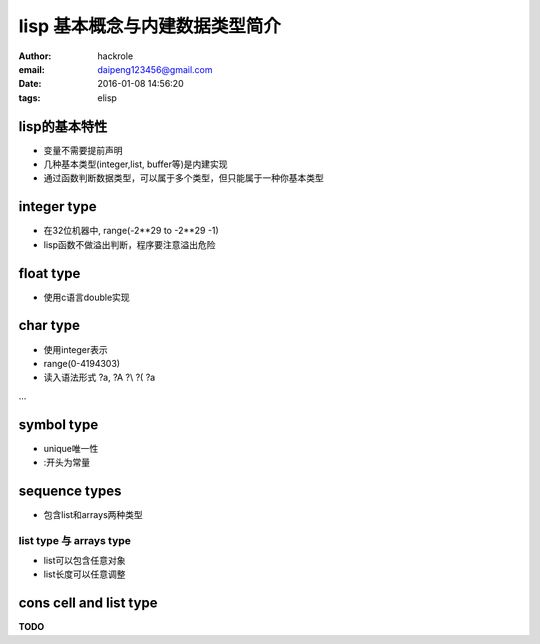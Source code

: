 lisp 基本概念与内建数据类型简介
===============================

:author: hackrole
:email: daipeng123456@gmail.com
:date: 2016-01-08 14:56:20
:tags: elisp

lisp的基本特性
--------------

+ 变量不需要提前声明

+ 几种基本类型(integer,list, buffer等)是内建实现

+ 通过函数判断数据类型，可以属于多个类型，但只能属于一种你基本类型


integer type
------------

+ 在32位机器中,  range(-2**29 to -2**29 -1)

+ lisp函数不做溢出判断，程序要注意溢出危险

float type
----------

+ 使用c语言double实现

char type
---------

+ 使用integer表示

+ range(0-4194303)

+ 读入语法形式 ?a, ?A ?\\ ?\( ?\a

...

symbol type
-----------

+ unique唯一性

+ :开头为常量

sequence types
--------------

+ 包含list和arrays两种类型

list type 与 arrays type
~~~~~~~~~~~~~~~~~~~~~~~~

+ list可以包含任意对象

+ list长度可以任意调整

cons cell and list type
-----------------------

**TODO**
